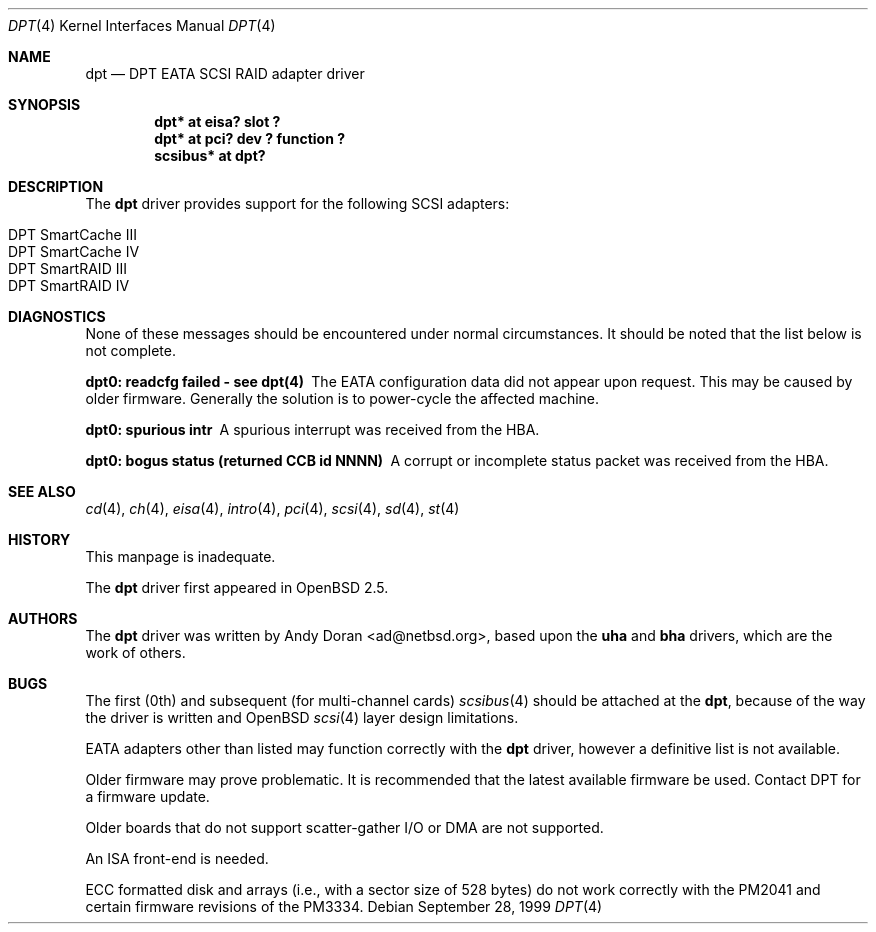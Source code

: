 .\"	$OpenBSD: src/share/man/man4/dpt.4,v 1.14 2003/06/06 10:29:41 jmc Exp $
.\"	$NetBSD: dpt.4,v 1.7 2000/01/17 16:34:44 ad Exp $
.\"
.\" Copyright (c) 1999, 2000 Andy Doran <ad@NetBSD.org>
.\" All rights reserved.
.\"
.\" Redistribution and use in source and binary forms, with or without
.\" modification, are permitted provided that the following conditions
.\" are met:
.\" 1. Redistributions of source code must retain the above copyright
.\"    notice, this list of conditions and the following disclaimer.
.\" 2. The name of the author may not be used to endorse or promote products
.\"    derived from this software without specific prior written permission
.\"
.\" THIS SOFTWARE IS PROVIDED BY THE AUTHOR ``AS IS'' AND ANY EXPRESS OR
.\" IMPLIED WARRANTIES, INCLUDING, BUT NOT LIMITED TO, THE IMPLIED WARRANTIES
.\" OF MERCHANTABILITY AND FITNESS FOR A PARTICULAR PURPOSE ARE DISCLAIMED.
.\" IN NO EVENT SHALL THE AUTHOR BE LIABLE FOR ANY DIRECT, INDIRECT,
.\" INCIDENTAL, SPECIAL, EXEMPLARY, OR CONSEQUENTIAL DAMAGES (INCLUDING, BUT
.\" NOT LIMITED TO, PROCUREMENT OF SUBSTITUTE GOODS OR SERVICES; LOSS OF USE,
.\" DATA, OR PROFITS; OR BUSINESS INTERRUPTION) HOWEVER CAUSED AND ON ANY
.\" THEORY OF LIABILITY, WHETHER IN CONTRACT, STRICT LIABILITY, OR TORT
.\" (INCLUDING NEGLIGENCE OR OTHERWISE) ARISING IN ANY WAY OUT OF THE USE OF
.\" THIS SOFTWARE, EVEN IF ADVISED OF THE POSSIBILITY OF SUCH DAMAGE.
.\"
.Dd September 28, 1999
.Dt DPT 4
.Os
.Sh NAME
.Nm dpt
.Nd DPT EATA SCSI RAID adapter driver
.Sh SYNOPSIS
.Cd "dpt* at eisa? slot ?"
.Cd "dpt* at pci? dev ? function ?"
.Cd "scsibus* at dpt?"
.Sh DESCRIPTION
The
.Nm
driver provides support for the following
.Tn SCSI
adapters:
.Pp
.Bl -tag -width -offset indent -compact
.It Tn DPT SmartCache III
.It Tn DPT SmartCache IV
.It Tn DPT SmartRAID III
.It Tn DPT SmartRAID IV
.El
.Sh DIAGNOSTICS
None of these messages should be encountered under normal circumstances.
It should be noted that the list below is not complete.
.Pp
.Bl -diag
.It dpt0: readcfg failed - see dpt(4)
The EATA configuration data did not appear upon request.
This may be caused by older firmware.
Generally the solution is to power-cycle the affected machine.
.It dpt0: spurious intr
A spurious interrupt was received from the HBA.
.It dpt0: bogus status (returned CCB id NNNN)
A corrupt or incomplete status packet was received from the HBA.
.El
.Sh SEE ALSO
.Xr cd 4 ,
.Xr ch 4 ,
.Xr eisa 4 ,
.Xr intro 4 ,
.Xr pci 4 ,
.Xr scsi 4 ,
.Xr sd 4 ,
.Xr st 4
.Sh HISTORY
This manpage is inadequate.
.Pp
The
.Nm
driver first appeared in
.Ox 2.5 .
.Sh AUTHORS
The
.Nm
driver was written by
.An Andy Doran Aq ad@netbsd.org ,
based upon the
.Nm uha
and
.Nm bha
drivers, which are the work of others.
.Sh BUGS
The first (0th) and subsequent (for multi-channel cards)
.Xr scsibus 4
should be attached at the
.Nm dpt ,
because of the way the driver is written and
.Ox
.Xr scsi 4
layer design limitations.
.Pp
EATA adapters other than listed may function correctly with the
.Nm
driver, however a definitive list is not available.
.Pp
Older firmware may prove problematic.
It is recommended that the latest available firmware be used.
Contact DPT for a firmware update.
.Pp
Older boards that do not support scatter-gather I/O or DMA are not supported.
.Pp
An ISA front-end is needed.
.Pp
ECC formatted disk and arrays (i.e., with a sector size of 528 bytes) do not
work correctly with the PM2041 and certain firmware revisions of the PM3334.
